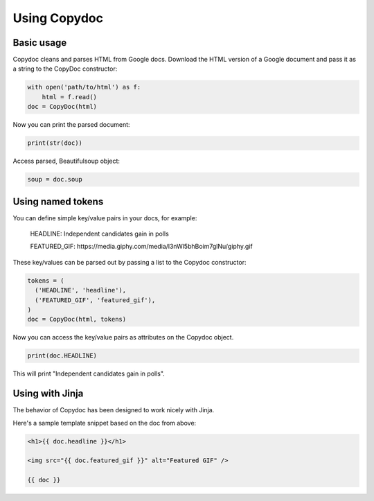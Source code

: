 =============
Using Copydoc
=============

Basic usage
-----------

Copydoc cleans and parses HTML from Google docs. Download the HTML version of a
Google document and pass it as a string to the CopyDoc constructor:

.. code:: python

    with open('path/to/html') as f:
        html = f.read()
    doc = CopyDoc(html)

Now you can print the parsed document:

.. code:: python

    print(str(doc))

Access parsed, Beautifulsoup object:

.. code:: python

    soup = doc.soup

Using named tokens
------------------

You can define simple key/value pairs in your docs, for example:

    HEADLINE: Independent candidates gain in polls

    FEATURED_GIF: \https://media.giphy.com/media/l3nWl5bhBoim7glNu/giphy.gif

These key/values can be parsed out by passing a list to the Copydoc constructor:

.. code:: python

    tokens = (
      ('HEADLINE', 'headline'),
      ('FEATURED_GIF', 'featured_gif'),
    )
    doc = CopyDoc(html, tokens)

Now you can access the key/value pairs as attributes on the Copydoc object.

.. code:: python

    print(doc.HEADLINE)

This will print "Independent candidates gain in polls".

Using with Jinja
----------------

The behavior of Copydoc has been designed to work nicely with Jinja.

Here's a sample template snippet based on the doc from above:

.. code:: html

    <h1>{{ doc.headline }}</h1>

    <img src="{{ doc.featured_gif }}" alt="Featured GIF" />

    {{ doc }}
